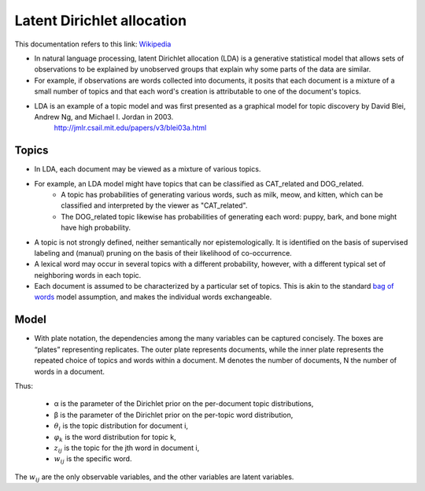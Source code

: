 .. _lda:

Latent Dirichlet allocation
===========================
.. _Wikipedia: https://en.wikipedia.org/wiki/Latent_Dirichlet_allocation
.. _bag of words: https://en.wikipedia.org/wiki/Bag-of-words_model
.. |Lda model| image:: images/lda_model.png

This documentation refers to this link: `Wikipedia`_

- In natural language processing, latent Dirichlet allocation (LDA) is a generative statistical model that allows sets of observations to be explained by unobserved groups that explain why some parts of the data are similar.
- For example, if observations are words collected into documents, it posits that each document is a mixture of a small number of topics and that each word's creation is attributable to one of the document's topics.
- LDA is an example of a topic model and was first presented as a graphical model for topic discovery by David Blei, Andrew Ng, and Michael I. Jordan in 2003.
    http://jmlr.csail.mit.edu/papers/v3/blei03a.html

Topics
______
- In LDA, each document may be viewed as a mixture of various topics.
- For example, an LDA model might have topics that can be classified as CAT_related and DOG_related.
    - A topic has probabilities of generating various words, such as milk, meow, and kitten, which can be classified and interpreted by the viewer as "CAT_related".
    - The DOG_related topic likewise has probabilities of generating each word: puppy, bark, and bone might have high probability.
- A topic is not strongly defined, neither semantically nor epistemologically. It is identified on the basis of supervised labeling and (manual) pruning on the basis of their likelihood of co-occurrence.
- A lexical word may occur in several topics with a different probability, however, with a different typical set of neighboring words in each topic.
- Each document is assumed to be characterized by a particular set of topics. This is akin to the standard `bag of words`_ model assumption, and makes the individual words exchangeable.

Model
_____
- With plate notation, the dependencies among the many variables can be captured concisely. The boxes are “plates” representing replicates. The outer plate represents documents, while the inner plate represents the repeated choice of topics and words within a document. M denotes the number of documents, N the number of words in a document.
    |Lda model|

Thus:

    - α is the parameter of the Dirichlet prior on the per-document topic distributions,
    - β is the parameter of the Dirichlet prior on the per-topic word distribution,
    - :math:`\theta_{i}` is the topic distribution for document i,
    - :math:`\varphi_{k}` is the word distribution for topic k,
    - :math:`z_{ij}` is the topic for the jth word in document i,
    - :math:`w_{ij}` is the specific word.

The :math:`w_{ij}` are the only observable variables, and the other variables are latent variables.






